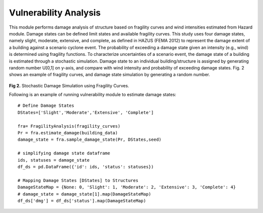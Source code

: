 .. raw:: latex

    \newpage

Vulnerability Analysis
======================================
This module performs damage analysis of structure based on fragility curves and wind intensities estimated from Hazard module. Damage states can be defined limit states and available fragility curves. This study uses four damage states, namely slight, moderate, extensive, and complete, as defined in HAZUS (FEMA 2012) to represent the damage extent of a building against a scenario cyclone event. The probability of exceeding a damage state given an intensity (e.g., wind) is determined using fragility functions. To characterize uncertainties of a scenario event, the damage state of a building is estimated through a stochastic simulation. Damage state to an individual building/structure is assigned by generating random number U[0,1] on y-axis, and compare with wind intensity and probability of exceeding damage states. Fig. 2 shows an example of fragility curves, and damage state simulation by generating a random number. 


.. figure:: figures/DS_simulation.png
   :scale: 40%
   :alt: Logo

**Fig 2.** Stochastic Damage Simulation using Fragility Curves.


Following is an example of running vulnerability module to estimate damage states::

    # Define Damage States
    DStates=['Slight','Moderate','Extensive', 'Complete']

    fra= FragilityAnalysis(fragility_curves)
    Pr = fra.estimate_damage(building_data)
    damage_state = fra.sample_damage_state(Pr, DStates,seed)
  
    # simplifying damage state dataframe
    ids, statuses = damage_state
    df_ds = pd.DataFrame({'id': ids, 'status': statuses})

    # Mapping Damage States [DStates] to Structures
    DamageStateMap = {None: 0, 'Slight': 1, 'Moderate': 2, 'Extensive': 3, 'Complete': 4}
    # damage_state = damage_state[1].map(DamageStateMap)
    df_ds['dmg'] = df_ds['status'].map(DamageStateMap)




